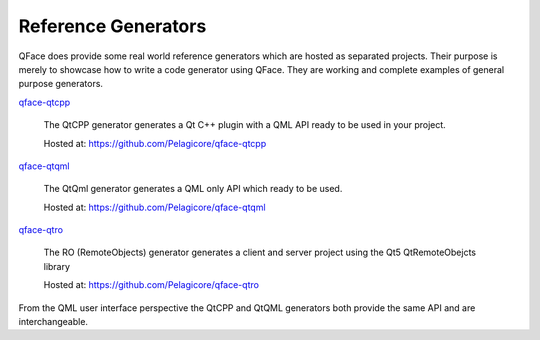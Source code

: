 Reference Generators
====================

QFace does provide some real world reference generators which are hosted as separated projects. Their purpose is merely to showcase how to write a code generator using QFace. They are working and complete examples of general purpose generators.

`qface-qtcpp`_

    The QtCPP generator generates a Qt C++ plugin with a QML API ready to be used in your project.

    Hosted at: https://github.com/Pelagicore/qface-qtcpp

`qface-qtqml`_

    The QtQml generator generates a QML only API which ready to be used.

    Hosted at: https://github.com/Pelagicore/qface-qtqml

`qface-qtro`_

    The RO (RemoteObjects) generator generates a client and server project using the Qt5 QtRemoteObejcts library

    Hosted at: https://github.com/Pelagicore/qface-qtro


From the QML user interface perspective the QtCPP and QtQML generators both provide the same API and are interchangeable.



.. _qface-qtcpp: https://github.com/Pelagicore/qface-qtcpp
.. _qface-qtqml: https://github.com/Pelagicore/qface-qtqml
.. _qface-qtro: https://github.com/Pelagicore/qface-qtro